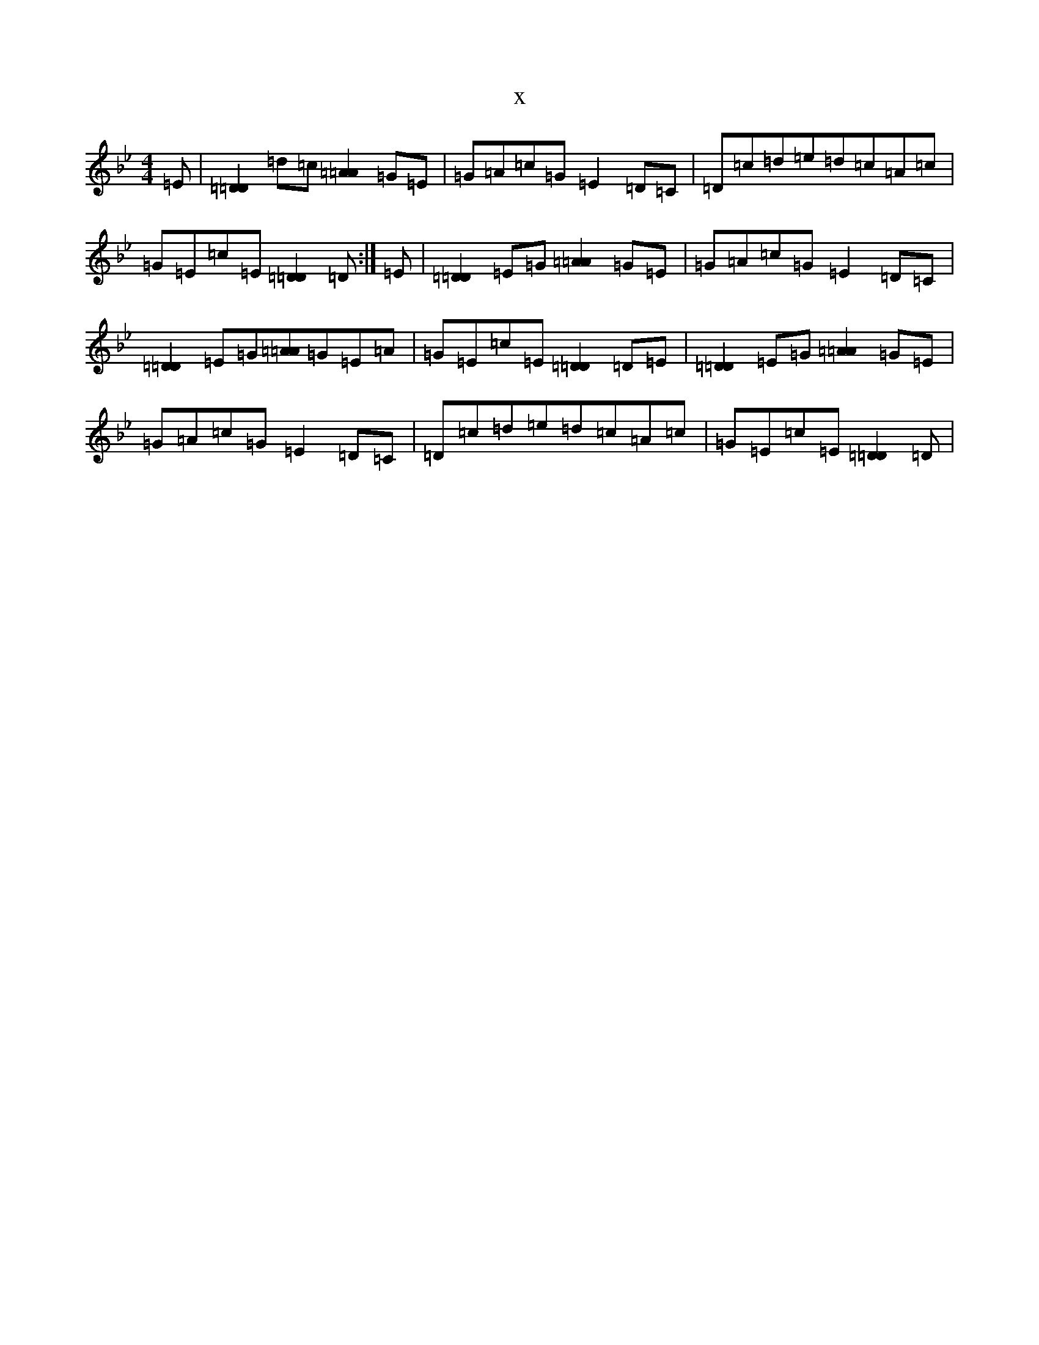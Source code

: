 X:13006
T:x
L:1/8
M:4/4
K: C Dorian
=E|[=D2=D2]=d=c[=A2=A2]=G=E|=G=A=c=G=E2=D=C|=D=c=d=e=d=c=A=c|=G=E=c=E[=D2=D2]=D:|=E|[=D2=D2]=E=G[=A2=A2]=G=E|=G=A=c=G=E2=D=C|[=D2=D2]=E=G[=A=A]=G=E=A|=G=E=c=E[=D2=D2]=D=E|[=D2=D2]=E=G[=A2=A2]=G=E|=G=A=c=G=E2=D=C|=D=c=d=e=d=c=A=c|=G=E=c=E[=D2=D2]=D|
